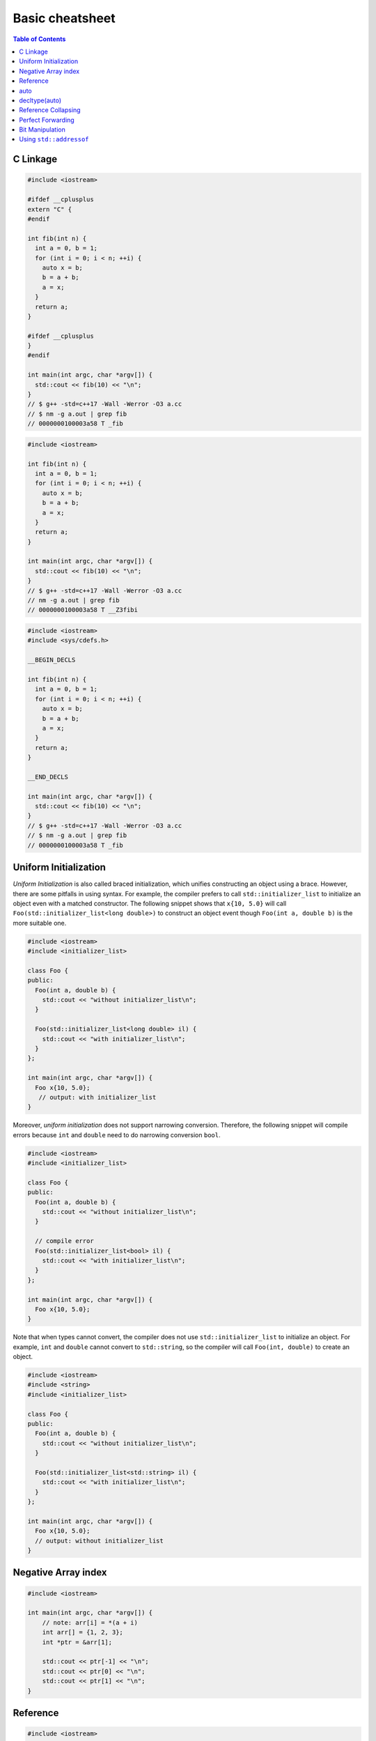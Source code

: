 ================
Basic cheatsheet
================

.. contents:: Table of Contents
    :backlinks: none

C Linkage
---------

.. code-block:: cpp

    #include <iostream>

    #ifdef __cplusplus
    extern "C" {
    #endif

    int fib(int n) {
      int a = 0, b = 1;
      for (int i = 0; i < n; ++i) {
        auto x = b;
        b = a + b;
        a = x;
      }
      return a;
    }

    #ifdef __cplusplus
    }
    #endif

    int main(int argc, char *argv[]) {
      std::cout << fib(10) << "\n";
    }
    // $ g++ -std=c++17 -Wall -Werror -O3 a.cc
    // $ nm -g a.out | grep fib
    // 0000000100003a58 T _fib

.. code-block:: cpp

    #include <iostream>

    int fib(int n) {
      int a = 0, b = 1;
      for (int i = 0; i < n; ++i) {
        auto x = b;
        b = a + b;
        a = x;
      }
      return a;
    }

    int main(int argc, char *argv[]) {
      std::cout << fib(10) << "\n";
    }
    // $ g++ -std=c++17 -Wall -Werror -O3 a.cc
    // nm -g a.out | grep fib
    // 0000000100003a58 T __Z3fibi

.. code-block:: cpp

    #include <iostream>
    #include <sys/cdefs.h>

    __BEGIN_DECLS

    int fib(int n) {
      int a = 0, b = 1;
      for (int i = 0; i < n; ++i) {
        auto x = b;
        b = a + b;
        a = x;
      }
      return a;
    }

    __END_DECLS

    int main(int argc, char *argv[]) {
      std::cout << fib(10) << "\n";
    }
    // $ g++ -std=c++17 -Wall -Werror -O3 a.cc
    // $ nm -g a.out | grep fib
    // 0000000100003a58 T _fib

Uniform Initialization
----------------------

*Uniform Initialization* is also called braced initialization, which unifies
constructing an object using a brace. However, there are some pitfalls in using
syntax. For example, the compiler prefers to call ``std::initializer_list`` to
initialize an object even with a matched constructor. The following snippet shows
that ``x{10, 5.0}`` will call ``Foo(std::initializer_list<long double>)`` to
construct an object event though ``Foo(int a, double b)`` is the more suitable one.

.. code-block:: cpp

   #include <iostream>
   #include <initializer_list>

   class Foo {
   public:
     Foo(int a, double b) {
       std::cout << "without initializer_list\n";
     }

     Foo(std::initializer_list<long double> il) {
       std::cout << "with initializer_list\n";
     }
   };

   int main(int argc, char *argv[]) {
     Foo x{10, 5.0};
      // output: with initializer_list
   }


Moreover, *uniform initialization* does not support narrowing conversion.
Therefore, the following snippet will compile errors because ``int`` and
``double`` need to do narrowing conversion ``bool``.

.. code-block:: cpp

    #include <iostream>
    #include <initializer_list>

    class Foo {
    public:
      Foo(int a, double b) {
        std::cout << "without initializer_list\n";
      }

      // compile error
      Foo(std::initializer_list<bool> il) {
        std::cout << "with initializer_list\n";
      }
    };

    int main(int argc, char *argv[]) {
      Foo x{10, 5.0};
    }

Note that when types cannot convert, the compiler does not use ``std::initializer_list``
to initialize an object. For example, ``int`` and ``double`` cannot convert to
``std::string``, so the compiler will call ``Foo(int, double)`` to create an object.

.. code-block:: cpp

    #include <iostream>
    #include <string>
    #include <initializer_list>

    class Foo {
    public:
      Foo(int a, double b) {
        std::cout << "without initializer_list\n";
      }

      Foo(std::initializer_list<std::string> il) {
        std::cout << "with initializer_list\n";
      }
    };

    int main(int argc, char *argv[]) {
      Foo x{10, 5.0};
      // output: without initializer_list
    }


Negative Array index
--------------------

.. code-block:: cpp

    #include <iostream>

    int main(int argc, char *argv[]) {
        // note: arr[i] = *(a + i)
        int arr[] = {1, 2, 3};
        int *ptr = &arr[1];

        std::cout << ptr[-1] << "\n";
        std::cout << ptr[0] << "\n";
        std::cout << ptr[1] << "\n";
    }


Reference
---------

.. code-block:: cpp

    #include <iostream>

    template<typename T>
    void f(T& param) noexcept {}
    // param is a reference

    int main(int argc, char *argv[])
    {
        int x = 123;
        const int cx = x;
        const int &rx = x;

        f(x);   // type(param) = int&
        f(cx);  // type(param) = const int&
        f(rx);  // type(param) = const int&

        return 0;
    }


.. code-block:: cpp

    #include <iostream>

    template<typename T>
    void f(T&& param) noexcept {}
    // param is a universal reference

    int main(int argc, char *argv[])
    {
        int x = 123;
        const int cx = x;
        const int &rx = x;

        f(x);   // x is a lvalue, type(param) = int&
        f(cx);  // cx is a lvalue, type(param) = const int&
        f(rx);  // rx is a lvalue, type(param) = const int&
        f(12);  // 12 is a rvalue, type(param) = int&&

        return 0;
    }

.. code-block:: cpp

    #include <iostream>

    template<typename T>
    void f(T param) noexcept {}
    // param is neither a pointer nor a reference.

    int main(int argc, char *argv[])
    {
        int x = 123;
        const int cx = x;
        const int &rx = x;

        f(x);   // type(param) = int
        f(cx);  // type(param) = int
        f(rx);  // type(param) = int
        f(12);  // type(param) = int

        return 0;
    }

auto
----

.. code-block:: cpp

    auto x = 123;        // type(x) = int
    const auto cx = x;   // type(cx) = const int
    const auto &rx = x;  // type(rx) = const int&

    auto &&urx = x;      // type(urx) = int&
    auto &&urcx = cx;    // type(urcx) = const int&
    auto &&urrx = rx;    // type(urrx) = const int&
    auto &&urrv = 12;    // type(urrv) = int&&

decltype(auto)
--------------

The ``decltype(auto)`` is similar to auto, which decudes type via compiler.
However, ``decltype(auto)`` preserves types reference and cv-qualifiers, while
auto does not.

.. code-block:: cpp

    #include <type_traits>

    int main(int argc, char *argv[]) {
      int x;
      const int cx = x;
      const int &crx = x;
      int &&z = 0;

      // decltype(auto) preserve cv-qualifiers
      decltype(auto) y1 = crx;
      static_assert(std::is_same<const int &, decltype(y1)>::value == 1);
      // auto does not preserve cv-qualifiers
      auto y2 = crx;
      static_assert(std::is_same<int, decltype(y2)>::value == 1);
      // decltype(auto) preserve rvalue reference
      decltype(auto) z1 = std::move(z);
      static_assert(std::is_same<int &&, decltype(z1)>::value == 1);
    }

``decltype(auto)`` is especially useful for writing a generic function's return.

.. code-block:: cpp

    #include <type_traits>

    auto foo(const int &x) {
      return x;
    }

    decltype(auto) bar(const int &x) {
      return x;
    }

    int main(int argc, char *argv[]) {
      static_assert(std::is_same<int, decltype(foo(1))>::value == 1);
      static_assert(std::is_same<const int &, decltype(bar(1))>::value == 1);
    }

Reference Collapsing
--------------------

.. code-block:: cpp

    // T& & -> T&
    // T& && -> T&
    // T&& & -> T&
    // T&& && -> T&&
    // note & always wins. that is T& && == T&& & == T& & == T&
    // only T&& && == T&&

Perfect Forwarding
------------------

.. code-block:: cpp

    #include <iostream>
    #include <utility>
    #include <type_traits>

    template <typename T>
    T&& forward(typename std::remove_reference<T>::type& t) noexcept {
      std::cout << std::is_lvalue_reference<decltype(t)>::value << std::endl;
      return static_cast<T&&>(t);
    }

    template <typename T>
    T&& forward(typename std::remove_reference<T>::type&& t) noexcept {
      static_assert(
        !std::is_lvalue_reference<T>::value,
        "Can not forward an rvalue as an lvalue."
      );
      std::cout << std::is_lvalue_reference<decltype(t)>::value << std::endl;
      return static_cast<T&&>(t);
    }

    int main (int argc, char *argv[])
    {
      int a = 0;
      forward<int>(a);     // forward lvalues to rvalues
      forward<int>(9527);  // forward rvalues to rvalues
      return 0;
    }

.. code-block:: cpp

    #include <iostream>
    #include <utility>
    #include <type_traits>

    template <typename T, typename Func>
    void wrapper(T &&a, Func fn) {
      fn(std::forward<T>(a)); // forward lvalue to lvalues or rvalues
    }

    struct Foo {
      Foo(int a1, int a2) : a(a1), b(a2), ret(0) {}
      int a, b, ret;
    };

    int main (int argc, char *argv[])
    {
      Foo foo{1, 2};
      Foo &bar = foo;
      Foo &&baz = Foo(5, 6);

      wrapper(foo, [](Foo foo) {
        foo.ret =  foo.a + foo.b;
        return foo.ret;
      });
      std::cout << foo.ret << std::endl;

      wrapper(bar, [](Foo &foo) {
        foo.ret = foo.a - foo.b;
        return foo.ret;
      });
      std::cout << bar.ret << std::endl;

      // move an rvalue to lvalue
      wrapper(std::move(baz), [](Foo &&foo) {
        foo.ret = foo.a * foo.b;
        return foo.ret;
      });
      std::cout << baz.ret << std::endl;
      return 0;
    }

Bit Manipulation
----------------

.. code-block:: cpp

	#include <iostream>
	#include <bitset>

	int main(int argc, char *argv[]) {
		std::bitset<4> b{8};

		// show number of bits set
		std::cout << b.count() << "\n";
		// compare with int
		std::cout << (b == 8) << "\n";
	}

Using ``std::addressof``
------------------------

Because C++ allows the overloading of ``operator &``, accessing the address of
an reference will result in infinite recusion. Therefore, when it is necessary
to access the address of reference, it would be safer by using ``std::addressof``.

.. code-block:: cpp

    #include <iostream>
    #include <memory>

    struct A {
      int x;
    };

    const A *operator &(const A& a) {
      // return &a; <- infinite recursion
      return std::addressof(a);
    }

    int main(int argc, char *argv[]) {
      A a;
      std::cout << &a << "\n";
    }
